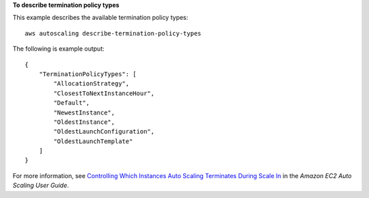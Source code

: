 **To describe termination policy types**

This example describes the available termination policy types::

    aws autoscaling describe-termination-policy-types

The following is example output::

    {
        "TerminationPolicyTypes": [
            "AllocationStrategy",
            "ClosestToNextInstanceHour",
            "Default",
            "NewestInstance",
            "OldestInstance",
            "OldestLaunchConfiguration",
            "OldestLaunchTemplate"
        ]
    }

For more information, see `Controlling Which Instances Auto Scaling Terminates During Scale In`_ in the *Amazon EC2 Auto Scaling User Guide*.

.. _`Controlling Which Instances Auto Scaling Terminates During Scale In`: https://docs.aws.amazon.com/autoscaling/ec2/userguide/as-instance-termination.html
